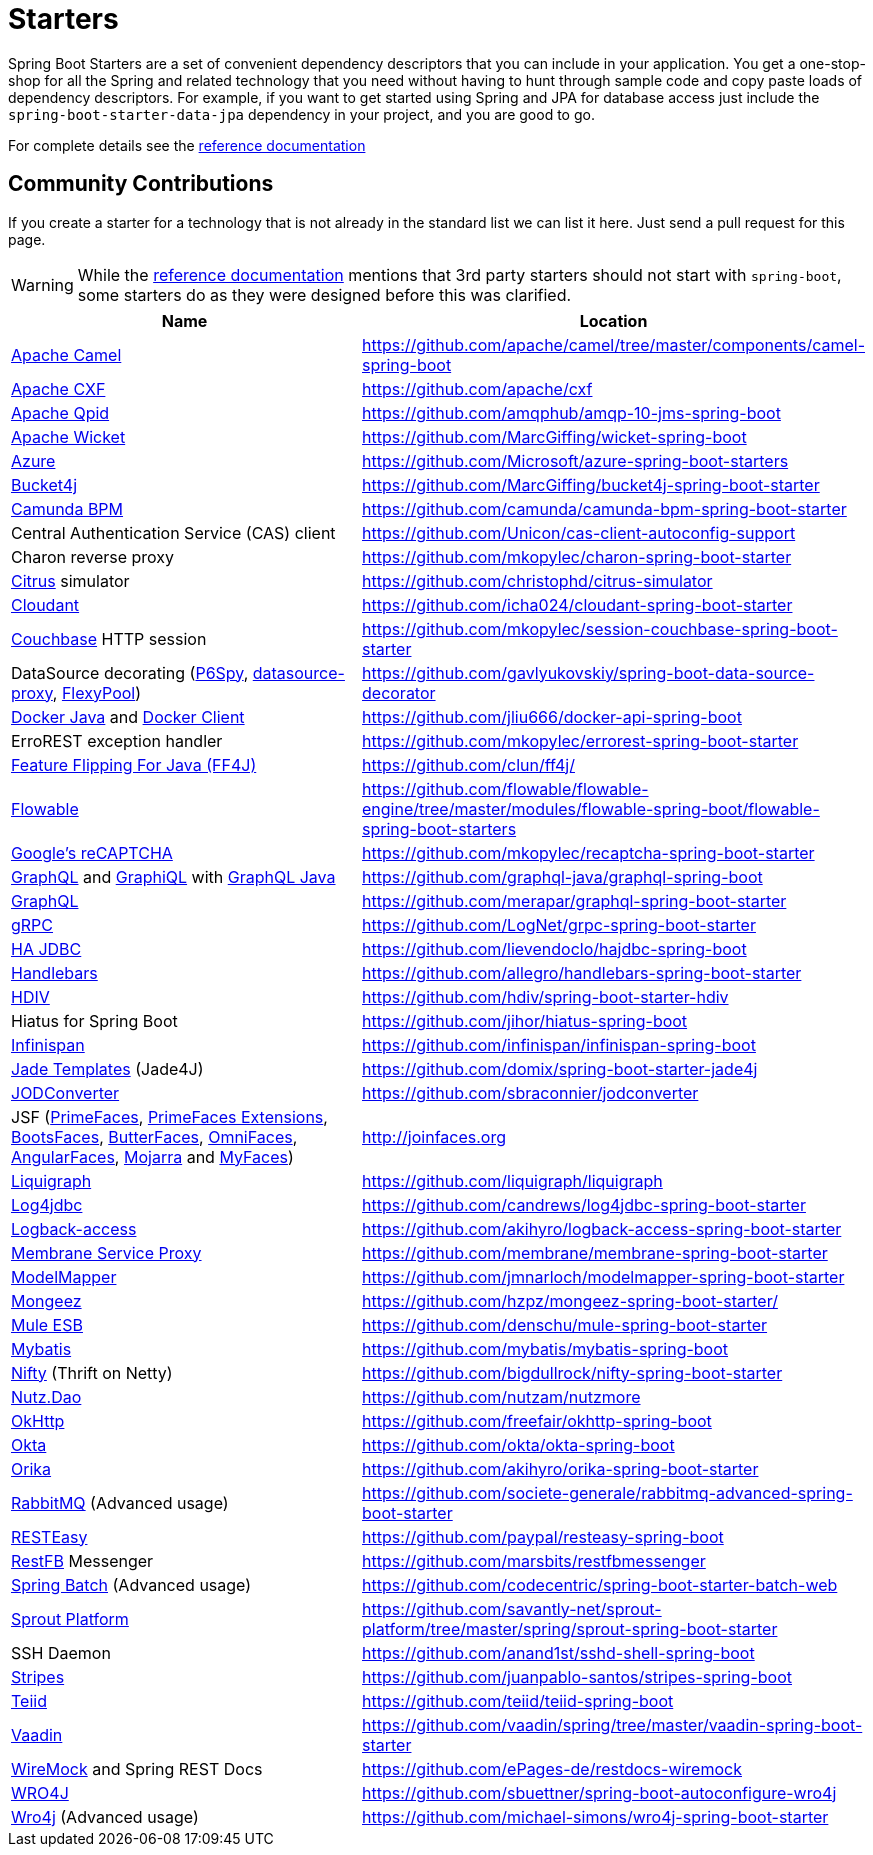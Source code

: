 = Starters

Spring Boot Starters are a set of convenient dependency descriptors that you can include
in your application. You get a one-stop-shop for all the Spring and related technology
that you need without having to hunt through sample code and copy paste loads of
dependency descriptors. For example, if you want to get started using Spring and
JPA for database access just include the `spring-boot-starter-data-jpa` dependency in
your project, and you are good to go.

For complete details see the
https://docs.spring.io/spring-boot/docs/current/reference/htmlsingle/#using-boot-starter[reference documentation]

== Community Contributions
If you create a starter for a technology that is not already in the standard list we can
list it here. Just send a pull request for this page.

WARNING: While the
https://docs.spring.io/spring-boot/docs/current/reference/htmlsingle/#using-boot-starter[reference documentation]
mentions that 3rd party starters should not start with `spring-boot`, some starters
do as they were designed before this was clarified.

|===
| Name | Location

| http://camel.apache.org/spring-boot.html[Apache Camel]
| https://github.com/apache/camel/tree/master/components/camel-spring-boot

| https://cxf.apache.org/docs/springboot.html[Apache CXF]
| https://github.com/apache/cxf

| https://qpid.apache.org/components/jms/[Apache Qpid]
| https://github.com/amqphub/amqp-10-jms-spring-boot

| http://wicket.apache.org/[Apache Wicket]
| https://github.com/MarcGiffing/wicket-spring-boot

| https://azure.microsoft.com/[Azure]
| https://github.com/Microsoft/azure-spring-boot-starters

| https://github.com/vladimir-bukhtoyarov/bucket4j/[Bucket4j]
| https://github.com/MarcGiffing/bucket4j-spring-boot-starter

| https://camunda.org/[Camunda BPM]
| https://github.com/camunda/camunda-bpm-spring-boot-starter

| Central Authentication Service (CAS) client
| https://github.com/Unicon/cas-client-autoconfig-support

| Charon reverse proxy
| https://github.com/mkopylec/charon-spring-boot-starter

| https://citrusframework.org/[Citrus] simulator
| https://github.com/christophd/citrus-simulator

| https://cloudant.com/[Cloudant]
| https://github.com/icha024/cloudant-spring-boot-starter

| http://www.couchbase.com/[Couchbase] HTTP session
| https://github.com/mkopylec/session-couchbase-spring-boot-starter

| DataSource decorating (https://github.com/p6spy/p6spy[P6Spy], https://github.com/ttddyy/datasource-proxy[datasource-proxy], https://github.com/vladmihalcea/flexy-pool[FlexyPool])
| https://github.com/gavlyukovskiy/spring-boot-data-source-decorator

| https://github.com/docker-java/docker-java/[Docker Java] and https://github.com/spotify/docker-client/[Docker Client]
| https://github.com/jliu666/docker-api-spring-boot

| ErroREST exception handler
| https://github.com/mkopylec/errorest-spring-boot-starter

| http://ff4j.org/[Feature Flipping For Java (FF4J)]
| https://github.com/clun/ff4j/

| https://www.flowable.org/[Flowable]
| https://github.com/flowable/flowable-engine/tree/master/modules/flowable-spring-boot/flowable-spring-boot-starters

| https://www.google.com/recaptcha[Google's reCAPTCHA]
| https://github.com/mkopylec/recaptcha-spring-boot-starter

| http://graphql.org/[GraphQL] and https://github.com/graphql/graphiql[GraphiQL] with https://github.com/graphql-java/[GraphQL Java]
| https://github.com/graphql-java/graphql-spring-boot

| http://graphql.org/[GraphQL]
| https://github.com/merapar/graphql-spring-boot-starter

| http://www.grpc.io/[gRPC]
| https://github.com/LogNet/grpc-spring-boot-starter

| http://ha-jdbc.github.io/[HA JDBC]
| https://github.com/lievendoclo/hajdbc-spring-boot

| https://github.com/jknack/handlebars.java[Handlebars]
| https://github.com/allegro/handlebars-spring-boot-starter

| http://hdiv.org/[HDIV]
| https://github.com/hdiv/spring-boot-starter-hdiv

| Hiatus for Spring Boot
| https://github.com/jihor/hiatus-spring-boot

| http://infinispan.org/[Infinispan]
| https://github.com/infinispan/infinispan-spring-boot

| https://github.com/neuland/jade4j[Jade Templates] (Jade4J)
| https://github.com/domix/spring-boot-starter-jade4j

| https://github.com/sbraconnier/jodconverter[JODConverter]
| https://github.com/sbraconnier/jodconverter

| JSF (http://primefaces.org/[PrimeFaces], http://primefaces-extensions.github.io/[PrimeFaces Extensions], http://bootsfaces.net/[BootsFaces], http://butterfaces.org/[ButterFaces], http://omnifaces.org/[OmniFaces], http://angularfaces.net/[AngularFaces], https://javaserverfaces.java.net/[Mojarra] and http://myfaces.apache.org[MyFaces])
| http://joinfaces.org

| http://www.liquigraph.org/[Liquigraph]
| https://github.com/liquigraph/liquigraph

| http://log4jdbc.brunorozendo.com/[Log4jdbc]
| https://github.com/candrews/log4jdbc-spring-boot-starter

| https://logback.qos.ch/access.html[Logback-access]
| https://github.com/akihyro/logback-access-spring-boot-starter

| https://github.com/membrane/service-proxy[Membrane Service Proxy]
| https://github.com/membrane/membrane-spring-boot-starter

| http://modelmapper.org/[ModelMapper]
| https://github.com/jmnarloch/modelmapper-spring-boot-starter

| http://secondmarket.github.io/mongeez/[Mongeez]
| https://github.com/hzpz/mongeez-spring-boot-starter/

| https://www.mulesoft.com/platform/soa/mule-esb-open-source-esb[Mule ESB]
| https://github.com/denschu/mule-spring-boot-starter

| http://mybatis.org/mybatis-3/[Mybatis]
| https://github.com/mybatis/mybatis-spring-boot

| https://github.com/facebook/nifty[Nifty] (Thrift on Netty)
| https://github.com/bigdullrock/nifty-spring-boot-starter

| https://github.com/nutzam/nutz[Nutz.Dao]
| https://github.com/nutzam/nutzmore

| http://square.github.io/okhttp/[OkHttp]
| https://github.com/freefair/okhttp-spring-boot

| https://developer.okta.com/[Okta]
| https://github.com/okta/okta-spring-boot

| http://orika-mapper.github.io/orika-docs/[Orika]
| https://github.com/akihyro/orika-spring-boot-starter

| https://www.rabbitmq.com/[RabbitMQ] (Advanced usage)
| https://github.com/societe-generale/rabbitmq-advanced-spring-boot-starter

| http://resteasy.jboss.org/[RESTEasy]
| https://github.com/paypal/resteasy-spring-boot

| http://restfb.com/[RestFB] Messenger
| https://github.com/marsbits/restfbmessenger

| https://projects.spring.io/spring-batch/[Spring Batch] (Advanced usage)
| https://github.com/codecentric/spring-boot-starter-batch-web

| https://github.com/savantly-net/sprout-platform[Sprout Platform]
| https://github.com/savantly-net/sprout-platform/tree/master/spring/sprout-spring-boot-starter

| SSH Daemon
| https://github.com/anand1st/sshd-shell-spring-boot

| https://github.com/StripesFramework/stripes[Stripes]
| https://github.com/juanpablo-santos/stripes-spring-boot

| http://teiid.org/[Teiid]
| https://github.com/teiid/teiid-spring-boot

| https://vaadin.com/[Vaadin]
| https://github.com/vaadin/spring/tree/master/vaadin-spring-boot-starter

| http://www.wiremock.org[WireMock] and Spring REST Docs
| https://github.com/ePages-de/restdocs-wiremock

| https://code.google.com/p/wro4j/[WRO4J]
| https://github.com/sbuettner/spring-boot-autoconfigure-wro4j

| http://alexo.github.io/wro4j/[Wro4j] (Advanced usage)
| https://github.com/michael-simons/wro4j-spring-boot-starter

|===
